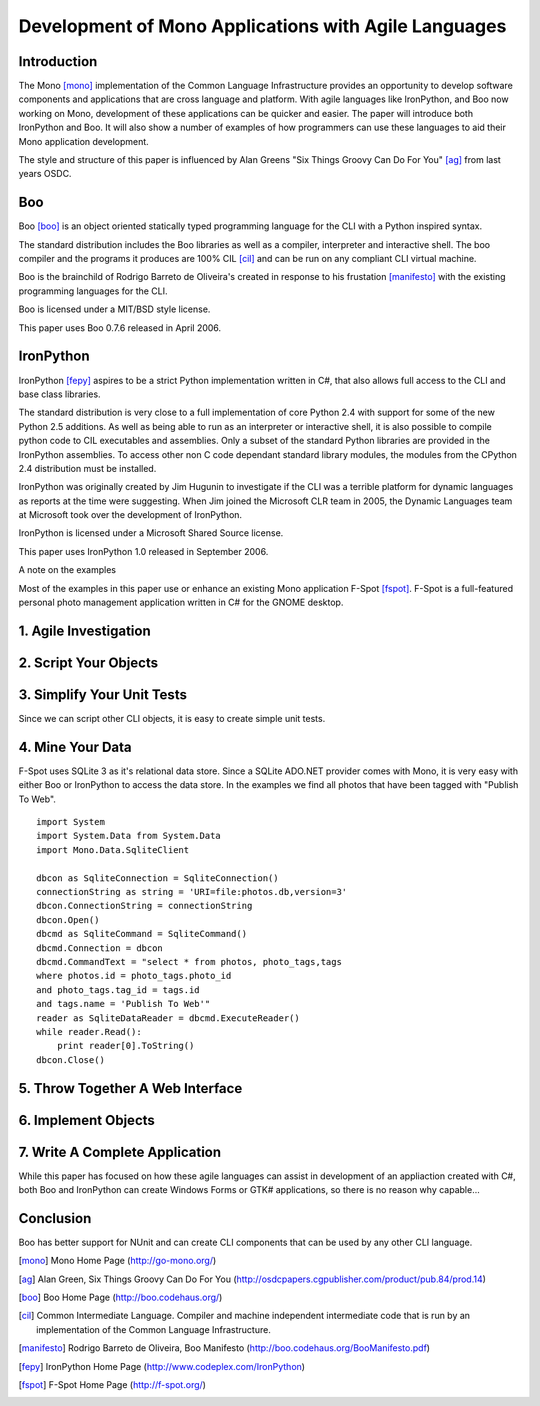 Development of Mono Applications with Agile Languages
=====================================================

Introduction
------------

The Mono [mono]_ implementation of the Common Language Infrastructure provides an opportunity to develop software components and applications that are cross language and platform. With agile languages like IronPython, and Boo now working on Mono, development of these applications can be quicker and easier. The paper will introduce both IronPython and Boo. It will also show a number of examples of how programmers can use these languages to aid their Mono application development.

The style and structure of this paper is influenced by Alan Greens "Six Things Groovy Can Do For You" [ag]_ from last years OSDC.

Boo
---

Boo [boo]_ is an object oriented statically typed programming language for the CLI with a Python inspired syntax.

The standard distribution includes the Boo libraries as well as a compiler, interpreter and interactive shell. The boo compiler and the programs it produces are 100% CIL [cil]_ and can be run on any compliant CLI virtual machine. 

Boo is the brainchild of Rodrigo Barreto de Oliveira's created in response to his frustation [manifesto]_ with the existing programming languages for the CLI.

Boo is licensed under a MIT/BSD style license.

This paper uses Boo 0.7.6 released in April 2006.

IronPython
----------

IronPython [fepy]_ aspires to be a strict Python implementation written in C#, that also allows full access to the CLI and base class libraries. 

The standard distribution is very close to a full implementation of core Python 2.4 with support for some of the new Python 2.5 additions. As well as being able to run as an interpreter or interactive shell, it is also possible to compile python code to CIL executables and assemblies. Only a subset of the standard Python libraries are provided in the IronPython assemblies. To access other non C code dependant standard library modules, the modules from the CPython 2.4 distribution must be installed.

IronPython was originally created by Jim Hugunin to investigate if the CLI was a terrible platform for dynamic languages as reports at the time were suggesting. When Jim joined the Microsoft CLR team in 2005, the Dynamic Languages team at Microsoft took over the development of IronPython.

IronPython is licensed under a Microsoft Shared Source license.

This paper uses IronPython 1.0 released in September 2006.

A note on the examples

Most of the examples in this paper use or enhance an existing Mono application F-Spot [fspot]_. F-Spot is a full-featured personal photo management application written in C# for the GNOME desktop.


1. Agile Investigation
----------------------

2. Script Your Objects
----------------------

3. Simplify Your Unit Tests
---------------------------

Since we can script other CLI objects, it is easy to create simple unit tests.

4. Mine Your Data
-----------------

F-Spot uses SQLite 3 as it's relational data store. Since a SQLite ADO.NET provider comes with Mono, it is very easy with either Boo or IronPython to access the data store. In the examples we find all photos that have been tagged with "Publish To Web".

::

 import System
 import System.Data from System.Data
 import Mono.Data.SqliteClient
 
 dbcon as SqliteConnection = SqliteConnection()
 connectionString as string = 'URI=file:photos.db,version=3'
 dbcon.ConnectionString = connectionString
 dbcon.Open()
 dbcmd as SqliteCommand = SqliteCommand()
 dbcmd.Connection = dbcon
 dbcmd.CommandText = "select * from photos, photo_tags,tags    
 where photos.id = photo_tags.photo_id 
 and photo_tags.tag_id = tags.id 
 and tags.name = 'Publish To Web'"
 reader as SqliteDataReader = dbcmd.ExecuteReader()
 while reader.Read():
     print reader[0].ToString()
 dbcon.Close()

5. Throw Together A Web Interface
---------------------------------

6. Implement Objects
--------------------

7. Write A Complete Application
-------------------------------

While this paper has focused on how these agile languages can assist in development of an appliaction created with C#, both Boo and IronPython can create Windows Forms or GTK# applications, so there is no reason why capable...

Conclusion
----------

Boo has better support for NUnit and can create CLI components that can be used by any other CLI language.

.. [mono] Mono Home Page
    (http://go-mono.org/)

.. [ag] Alan Green, Six Things Groovy Can Do For You
    (http://osdcpapers.cgpublisher.com/product/pub.84/prod.14)

.. [boo] Boo Home Page
    (http://boo.codehaus.org/)

.. [cil] Common Intermediate Language. Compiler and machine independent intermediate code that is run by an implementation of the Common Language Infrastructure.

.. [manifesto] Rodrigo Barreto de Oliveira, Boo Manifesto
    (http://boo.codehaus.org/BooManifesto.pdf)

.. [fepy] IronPython Home Page 
    (http://www.codeplex.com/IronPython)

.. [fspot] F-Spot Home Page
    (http://f-spot.org/)

